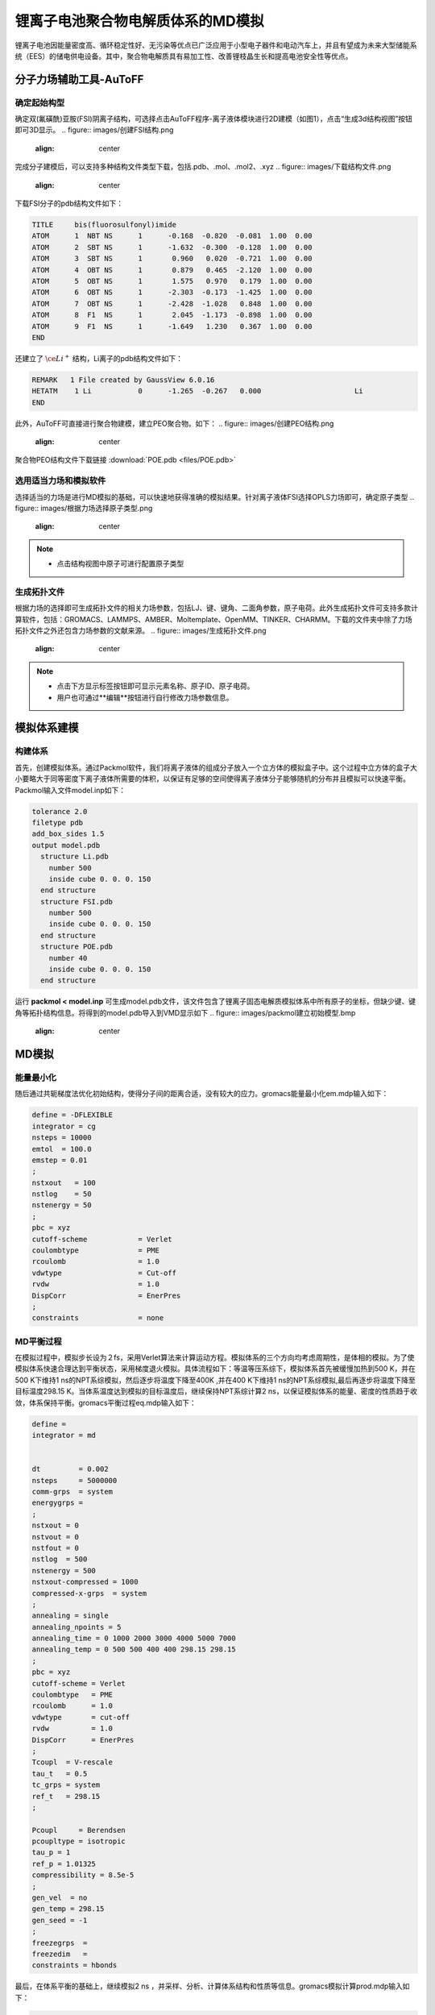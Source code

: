 .. _Li-electrolyte:

锂离子电池聚合物电解质体系的MD模拟
================================================
锂离子电池因能量密度高、循环稳定性好、无污染等优点已广泛应用于小型电子器件和电动汽车上，并且有望成为未来大型储能系统（EES）的储电供电设备。其中，聚合物电解质具有易加工性、改善锂枝晶生长和提高电池安全性等优点。

分子力场辅助工具-AuToFF
-------------------------------------------------------

确定起始构型
########################################################
确定双(氟磺酰)亚胺(FSI)阴离子结构，可选择点击AuToFF程序-离子液体模块进行2D建模（如图1），点击“生成3d结构视图”按钮即可3D显示。
.. figure:: images/创建FSI结构.png
    :align: center
.. centered::图3.1  创建FSI结构

完成分子建模后，可以支持多种结构文件类型下载，包括.pdb、.mol、.mol2、.xyz
.. figure:: images/下载结构文件.png
    :align: center
.. centered::图3.2  下载结构文件

下载FSI分子的pdb结构文件如下：

.. code-block:: 

    TITLE     bis(fluorosulfonyl)imide
    ATOM      1  NBT NS      1      -0.168  -0.820  -0.081  1.00  0.00
    ATOM      2  SBT NS      1      -1.632  -0.300  -0.128  1.00  0.00
    ATOM      3  SBT NS      1       0.960   0.020  -0.721  1.00  0.00
    ATOM      4  OBT NS      1       0.879   0.465  -2.120  1.00  0.00
    ATOM      5  OBT NS      1       1.575   0.970   0.179  1.00  0.00
    ATOM      6  OBT NS      1      -2.303  -0.173  -1.425  1.00  0.00
    ATOM      7  OBT NS      1      -2.428  -1.028   0.848  1.00  0.00
    ATOM      8  F1  NS      1       2.045  -1.173  -0.898  1.00  0.00
    ATOM      9  F1  NS      1      -1.649   1.230   0.367  1.00  0.00
    END

还建立了 :math:`\ce{Li^+}` 结构，Li离子的pdb结构文件如下：

.. code-block:: 

    REMARK   1 File created by GaussView 6.0.16
    HETATM    1 Li           0      -1.265  -0.267   0.000                      Li
    END


此外，AuToFF可直接进行聚合物建模，建立PEO聚合物。如下：
.. figure:: images/创建PEO结构.png
    :align: center
.. centered::图3.3  创建PEO结构


聚合物PEO结构文件下载链接 :download:`POE.pdb <files/POE.pdb>`

   


选用适当力场和模拟软件
########################################################

选择适当的力场是进行MD模拟的基础，可以快速地获得准确的模拟结果。针对离子液体FSI选择OPLS力场即可，确定原子类型
.. figure:: images/根据力场选择原子类型.png
    :align: center
.. centered::图3.4  根据力场选择原子类型

.. note:: 

  * 点击结构视图中原子可进行配置原子类型

生成拓扑文件
########################################################

根据力场的选择即可生成拓扑文件的相关力场参数，包括LJ、键、键角、二面角参数，原子电荷。此外生成拓扑文件可支持多款计算软件，包括：GROMACS、LAMMPS、AMBER、Moltemplate、OpenMM、TINKER、CHARMM。下载的文件夹中除了力场拓扑文件之外还包含力场参数的文献来源。
.. figure:: images/生成拓扑文件.png
    :align: center
.. centered::图3.5  生成拓扑文件

.. note:: 

  * 点击下方显示标签按钮即可显示元素名称、原子ID、原子电荷。
  * 用户也可通过**编辑**按钮进行自行修改力场参数信息。

模拟体系建模
-------------------------------------------------------
构建体系
########################################################

首先，创建模拟体系。通过Packmol软件，我们将离子液体的组成分子放入一个立方体的模拟盒子中。这个过程中立方体的盒子大小要略大于同等密度下离子液体所需要的体积，以保证有足够的空间使得离子液体分子能够随机的分布并且模拟可以快速平衡。Packmol输入文件model.inp如下：

.. code-block:: 

  tolerance 2.0
  filetype pdb
  add_box_sides 1.5
  output model.pdb
    structure Li.pdb
      number 500
      inside cube 0. 0. 0. 150
    end structure
    structure FSI.pdb
      number 500
      inside cube 0. 0. 0. 150
    end structure
    structure POE.pdb
      number 40
      inside cube 0. 0. 0. 150
    end structure

  

运行 **packmol < model.inp** 可生成model.pdb文件，该文件包含了锂离子固态电解质模拟体系中所有原子的坐标，但缺少键、键角等拓扑结构信息。将得到的model.pdb导入到VMD显示如下
.. figure:: images/packmol建立初始模型.bmp
    :align: center
.. centered::图3.6  模拟体系初始构型

MD模拟
-------------------------------------------------------
能量最小化
########################################################

随后通过共轭梯度法优化初始结构，使得分子间的距离合适，没有较大的应力。gromacs能量最小化em.mdp输入如下：

.. code-block:: 
   
   define = -DFLEXIBLE
   integrator = cg
   nsteps = 10000
   emtol  = 100.0
   emstep = 0.01
   ;
   nstxout   = 100
   nstlog    = 50
   nstenergy = 50
   ;
   pbc = xyz
   cutoff-scheme            = Verlet
   coulombtype              = PME
   rcoulomb                 = 1.0
   vdwtype                  = Cut-off
   rvdw                     = 1.0
   DispCorr                 = EnerPres
   ;
   constraints              = none

MD平衡过程
########################################################

在模拟过程中，模拟步长设为２fs，采用Verlet算法来计算运动方程。模拟体系的三个方向均考虑周期性，是体相的模拟。为了使模拟体系快速合理达到平衡状态，采用梯度退火模拟。具体流程如下：等温等压系综下，模拟体系首先被缓慢加热到500 K，并在500 K下维持1 ns的NPT系综模拟，然后逐步将温度下降至400K ,并在400 K下维持1 ns的NPT系综模拟,最后再逐步将温度下降至目标温度298.15 K。当体系温度达到模拟的目标温度后，继续保持NPT系综计算2 ns，以保证模拟体系的能量、密度的性质趋于收敛，体系保持平衡。gromacs平衡过程eq.mdp输入如下：

.. code-block:: 
   
   define =
   integrator = md
   
   
   dt         = 0.002
   nsteps     = 5000000
   comm-grps  = system
   energygrps =
   ;
   nstxout = 0
   nstvout = 0
   nstfout = 0
   nstlog  = 500
   nstenergy = 500
   nstxout-compressed = 1000
   compressed-x-grps  = system
   ;
   annealing = single
   annealing_npoints = 5
   annealing_time = 0 1000 2000 3000 4000 5000 7000
   annealing_temp = 0 500 500 400 400 298.15 298.15
   ;
   pbc = xyz
   cutoff-scheme = Verlet
   coulombtype   = PME
   rcoulomb      = 1.0
   vdwtype       = cut-off
   rvdw          = 1.0
   DispCorr      = EnerPres
   ;
   Tcoupl  = V-rescale
   tau_t   = 0.5
   tc_grps = system
   ref_t   = 298.15
   ;
   
   Pcoupl     = Berendsen
   pcoupltype = isotropic
   tau_p = 1
   ref_p = 1.01325
   compressibility = 8.5e-5
   ;
   gen_vel  = no
   gen_temp = 298.15
   gen_seed = -1
   ;
   freezegrps  =
   freezedim   =
   constraints = hbonds

最后，在体系平衡的基础上，继续模拟2 ns ，并采样、分析、计算体系结构和性质等信息。gromacs模拟计算prod.mdp输入如下：

.. code-block:: 
      
   define =
   integrator = md
   
   
   dt         = 0.002
   nsteps     = 1000000
   comm-grps  = system
   energygrps =
   ;
   nstxout = 0
   nstvout = 0
   nstfout = 0
   nstlog  = 500
   nstenergy = 500
   nstxout-compressed = 1000
   compressed-x-grps  = system
   ;
   pbc = xyz
   cutoff-scheme = Verlet
   coulombtype   = PME
   rcoulomb      = 1.0
   vdwtype       = cut-off
   rvdw          = 1.0
   DispCorr      = EnerPres
   ;
   Tcoupl  = V-rescale
   tau_t   = 0.5
   tc_grps = system
   ref_t   = 298.15
   ;
   
   Pcoupl     = Berendsen
   pcoupltype = isotropic
   tau_p = 1
   ref_p = 1.01325
   compressibility = 8.5e-5
   ;
   gen_vel  = no
   gen_temp = 298.15
   gen_seed = -1
   ;
   freezegrps  =
   freezedim   =
   constraints = hbonds


MD结果分析
-------------------------------------------------------
模拟平衡结构快照图
########################################################

取出模拟平衡后最后一帧结构，导入VMD即可查看快照图如下：
.. figure:: images/模拟平衡结构快照图.bmp
    :align: center
.. centered::图3.7  模拟平衡结构快照图

.. note:: 

  * gromacs转换成pdb结构文件命令： gmx  trjconv -f prod.xtc -s prod.tpr -o prod.pdb -dump 2000

径向分布函数（RDF）
########################################################


为了研究体系的局部结构特征，统计体系径向分布函数，计算 :math:`\ce{Li^+}` 的配位数，

.. math::
    & g_{𝛼𝛽}=\frac{\rho_{𝛼𝛽}(r)}{N_b/V} \\
    & n_{𝛼𝛽}=\rho_𝛽\int_{0}^{(r_{min})}g_{𝛼𝛽}(r)4𝜋r^2dr \\

其中，:math:`\ce{r_{min}}` 为径向分布函数中第一波谷对应的位置， :math:`{\rho_𝛽}` 为体系中平均粒子密度。


.. figure:: images/RDF.bmp
    :align: center
.. centered::图3.8  径向分布函数图

.. note:: 

  * gromacs可以生成径向分布函数，命令为：gmx rdf -f prod.xtc -s prod.tpr -o rdf.xvg -cn rdf_cn.xvg -bin 0.005 -b 1000 -e 2000 -rmax 1

均方位移(MSD)和扩散系数
########################################################

为了探究 :math:`\ce{Li^+}` 的扩散系数，gromacs可计算均方位移，模拟了不同温度下离子的扩散性质，如下图:

.. figure:: images/MSD.bmp
    :align: center
.. centered::图3.9  均方位移图

.. note:: 

  * gromacs可以计算均方位移，命令为：gmx msd -f eq.xtc -s eq.tpr  -beginfit 830 -endfit 1400  -trestart 0.002

继而可通过平衡分子动力学(EMD)模拟计算扩散系数，粒子的自扩散系数与其均方位移对时间的导数有关

.. math::
    D_s = \lim\limits_{\tau→∞}\frac{1}{6}\frac{d<(r_i(\tau)-r_i(0))^2>}{d\tau}

结果如下表：

.. table:: 不同温度下 :math:`\ce{Li^+}` 的扩散系数
   :widths: 30 70

   ==================== ======================================================================================================
   Temperature(K)        :math:`\ce{𝐷_(Li^+ ) (cm^2/s)}`
    298                   0.0001587 (+/- 1.382e-05) 1e-5
    303                   0.0001887 (+/- 3.181e-05) 1e-5
    313                   0.0002174 (+/- 1.996e-05) 1e-5 
    333                   0.0004883 (+/- 6.288e-05) 1e-5
   ==================== ======================================================================================================
